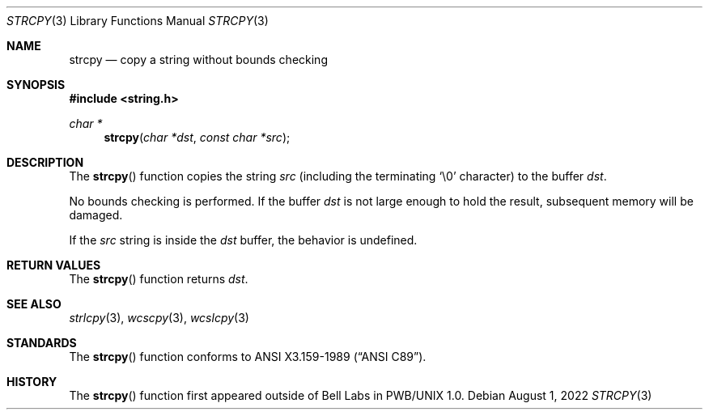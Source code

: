 .\"	$OpenBSD: strcpy.3,v 1.22 2022/08/01 00:04:46 jsg Exp $
.\"
.\" Copyright (c) 1990, 1991 The Regents of the University of California.
.\" All rights reserved.
.\"
.\" This code is derived from software contributed to Berkeley by
.\" Chris Torek and the American National Standards Committee X3,
.\" on Information Processing Systems.
.\"
.\" Redistribution and use in source and binary forms, with or without
.\" modification, are permitted provided that the following conditions
.\" are met:
.\" 1. Redistributions of source code must retain the above copyright
.\"    notice, this list of conditions and the following disclaimer.
.\" 2. Redistributions in binary form must reproduce the above copyright
.\"    notice, this list of conditions and the following disclaimer in the
.\"    documentation and/or other materials provided with the distribution.
.\" 3. Neither the name of the University nor the names of its contributors
.\"    may be used to endorse or promote products derived from this software
.\"    without specific prior written permission.
.\"
.\" THIS SOFTWARE IS PROVIDED BY THE REGENTS AND CONTRIBUTORS ``AS IS'' AND
.\" ANY EXPRESS OR IMPLIED WARRANTIES, INCLUDING, BUT NOT LIMITED TO, THE
.\" IMPLIED WARRANTIES OF MERCHANTABILITY AND FITNESS FOR A PARTICULAR PURPOSE
.\" ARE DISCLAIMED.  IN NO EVENT SHALL THE REGENTS OR CONTRIBUTORS BE LIABLE
.\" FOR ANY DIRECT, INDIRECT, INCIDENTAL, SPECIAL, EXEMPLARY, OR CONSEQUENTIAL
.\" DAMAGES (INCLUDING, BUT NOT LIMITED TO, PROCUREMENT OF SUBSTITUTE GOODS
.\" OR SERVICES; LOSS OF USE, DATA, OR PROFITS; OR BUSINESS INTERRUPTION)
.\" HOWEVER CAUSED AND ON ANY THEORY OF LIABILITY, WHETHER IN CONTRACT, STRICT
.\" LIABILITY, OR TORT (INCLUDING NEGLIGENCE OR OTHERWISE) ARISING IN ANY WAY
.\" OUT OF THE USE OF THIS SOFTWARE, EVEN IF ADVISED OF THE POSSIBILITY OF
.\" SUCH DAMAGE.
.\"
.Dd $Mdocdate: August 1 2022 $
.Dt STRCPY 3
.Os
.Sh NAME
.Nm strcpy
.Nd copy a string without bounds checking
.Sh SYNOPSIS
.In string.h
.Ft char *
.Fn strcpy "char *dst" "const char *src"
.Sh DESCRIPTION
The
.Fn strcpy
function copies the string
.Fa src
(including the terminating
.Ql \e0
character) to the buffer
.Fa dst .
.Pp
No bounds checking is performed.
If the buffer
.Fa dst
is not large enough to hold the result,
subsequent memory will be damaged.
.Pp
If the
.Fa src
string is inside the
.Fa dst
buffer, the behavior is undefined.
.Sh RETURN VALUES
The
.Fn strcpy
function returns
.Fa dst .
.Sh SEE ALSO
.Xr strlcpy 3 ,
.Xr wcscpy 3 ,
.Xr wcslcpy 3
.Sh STANDARDS
The
.Fn strcpy
function conforms to
.St -ansiC .
.Sh HISTORY
The
.Fn strcpy
function first appeared outside of Bell Labs in PWB/UNIX 1.0.
